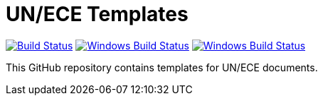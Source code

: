 = UN/ECE Templates

image:https://github.com/metanorma/mn-templates-un/workflows/test/badge.svg["Build Status", link="https://github.com/metanorma/mn-templates-un/actions/workflows/test.yml"]
image:https://github.com/metanorma/mn-templates-un/workflows/pages/badge.svg["Windows Build Status", link="https://github.com/metanorma/mn-templates-un/actions/workflows/pages.yml"]
image:https://github.com/metanorma/mn-templates-un/workflows/docker/badge.svg["Windows Build Status", link="https://github.com/metanorma/mn-templates-un/actions/workflows/docker.yml"]

This GitHub repository contains templates for UN/ECE documents.
